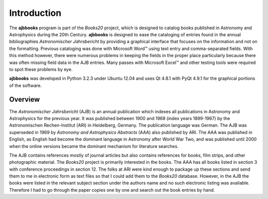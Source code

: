 Introduction
************

The **ajbbooks** program is part of the *Books20* project, which is
designed to catalog books published in Astronomy and Astrophysics
during the 20th Century. **ajbbooks** is designed to ease the
cataloging of entries found in the annual bibliographies
*Astronomischer Jahrsbericht* by providing a graphical interface
that focuses on the information and not on the formatting.  Previous
cataloging was done with Microsoft Word™ using text entry and
comma-separated fields.  With this method however, there were numerous
problems in keeping the fields in the proper place particularly
because there was often missing field data in the AJB entries.  Many
passes with Microsoft Excel™ and other testing tools were required
to spot these problems by eye.

**ajbbooks** was developed in Python 3.2.3 under Ubuntu 12.04 and uses
Qt 4.8.1 with PyQt 4.9.1 for the graphical portions of the software.

Overview
________

The *Astronomischer Jahrsbericht* (AJB) is an annual publication which
indexes all publications in Astronomy and Astrophysics for the
previous year. It was published between 1900 and 1968 (index years
1899-1967) by the Astronomischen Rechen-Institut (ARI) in Heidelberg,
Germany. The publication language was German. The AJB was superseded
in 1969 by *Astronomy and Astrophysics Abstracts* (AAA) also published
by ARI.  The AAA was published in English, as English had become the
dominant language in Astronomy after World War Two, and was published
until 2000 when the online versions became the dominant mechanism for
literature searches.

The AJB contains references mostly of journal articles but also
contains references for books, film strips, and other photographic
material.  The *Books20* project is primarily interested in the
books. The AAA has all books listed in section 3 with conference
proceedings in section 12. The folks at ARI were kind enough to
package up these sections and send them to me in electronic form as
text files so that I could add them to the *Books20*
database. However, in the AJB the books were listed in the relevant
subject section under the authors name and no such electronic listing
was available. Therefore I had to go through the paper copies one by
one and search out the book entries by hand.
